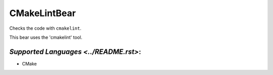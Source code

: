 **CMakeLintBear**
=================

Checks the code with ``cmakelint``.

This bear uses the 'cmakelint' tool.

`Supported Languages <../README.rst>`:
-----

* CMake

